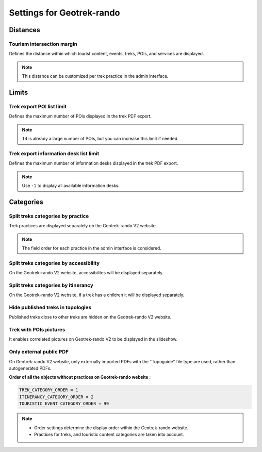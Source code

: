 .. _settings-for-geotrek-rando:

===========================
Settings for Geotrek-rando
===========================

.. info::
  
  For a complete list of available parameters, refer to the default values in `geotrek/settings/base.py <https://github.com/GeotrekCE/Geotrek-admin/blob/master/geotrek/settings/base.py>`_.

.. _distances:

Distances
----------

Tourism intersection margin
~~~~~~~~~~~~~~~~~~~~~~~~~~~~

Defines the distance within which tourist content, events, treks, POIs, and services are displayed.

.. md-tab-set::
    :name: tourism-intersection-margin-tabs

    .. md-tab-item:: Default configuration

        .. code-block:: python

            TOURISM_INTERSECTION_MARGIN = 500  # meters

    .. md-tab-item:: Example

        .. code-block:: python

            TOURISM_INTERSECTION_MARGIN = 800  # meters

.. note::
  This distance can be customized per trek practice in the admin interface.

Limits
-------

Trek export POI list limit 
~~~~~~~~~~~~~~~~~~~~~~~~~~~

Defines the maximum number of POIs displayed in the trek PDF export.

.. md-tab-set::
    :name: trek-export-poi-list-tabs

    .. md-tab-item:: Default configuration

        .. code-block:: python

            TREK_EXPORT_POI_LIST_LIMIT = 14

    .. md-tab-item:: Example

        .. code-block:: python

            TREK_EXPORT_POI_LIST_LIMIT = 20

.. note::
  ``14`` is already a large number of POIs, but you can increase this limit if needed.

Trek export information desk list limit 
~~~~~~~~~~~~~~~~~~~~~~~~~~~~~~~~~~~~~~~~

Defines the maximum number of information desks displayed in the trek PDF export.

.. md-tab-set::
    :name: trek-export-informationdesk-list-tabs

    .. md-tab-item:: Default configuration

        .. code-block:: python

            TREK_EXPORT_INFORMATION_DESK_LIST_LIMIT = 2

    .. md-tab-item:: Example

        .. code-block:: python

            TREK_EXPORT_INFORMATION_DESK_LIST_LIMIT = 5

.. note::
  Use ``-1`` to display all available information desks.

Categories
-----------

Split treks categories by practice
~~~~~~~~~~~~~~~~~~~~~~~~~~~~~~~~~~~

Trek practices are displayed separately on the Geotrek-rando V2 website.

.. md-tab-set::
    :name: split-treks-categories-by-practices-tabs

    .. md-tab-item:: Default configuration

        .. code-block:: python

            SPLIT_TREKS_CATEGORIES_BY_PRACTICE = False

    .. md-tab-item:: Example

        .. code-block:: python

            SPLIT_TREKS_CATEGORIES_BY_PRACTICE = True

.. note::
  The field order for each practice in the admin interface is considered.

Split treks categories by accessibility
~~~~~~~~~~~~~~~~~~~~~~~~~~~~~~~~~~~~~~~~

On the Geotrek-rando V2 website, accessibilites will be displayed separately.

.. md-tab-set::
    :name: split-treks-categories-by-accessibility-tabs

    .. md-tab-item:: Default configuration

            .. code-block:: python
    
                SPLIT_TREKS_CATEGORIES_BY_ACCESSIBILITY = False

    .. md-tab-item:: Example

         .. code-block:: python
    
               SPLIT_TREKS_CATEGORIES_BY_ACCESSIBILITY = True

Split treks categories by itinerancy
~~~~~~~~~~~~~~~~~~~~~~~~~~~~~~~~~~~~~~

On the Geotrek-rando V2 website, if a trek has a children it will be displayed separately.

.. md-tab-set::
    :name: split-treks-categories-by-itinerancy-tabs

    .. md-tab-item:: Default configuration

            .. code-block:: python
    
                SPLIT_TREKS_CATEGORIES_BY_ITINERANCY = False

    .. md-tab-item:: Example

         .. code-block:: python
    
               SPLIT_TREKS_CATEGORIES_BY_ITINERANCY = True

Hide published treks in topologies 
~~~~~~~~~~~~~~~~~~~~~~~~~~~~~~~~~~~

Published treks close to other treks are hidden on the Geotrek-rando V2 website.

.. md-tab-set::
    :name: hide-published-treks-in-topologies-tabs

    .. md-tab-item:: Default configuration

        .. code-block:: python

            HIDE_PUBLISHED_TREKS_IN_TOPOLOGIES = False

    .. md-tab-item:: Example

        .. code-block:: python

            HIDE_PUBLISHED_TREKS_IN_TOPOLOGIES = True


Trek with POIs pictures
~~~~~~~~~~~~~~~~~~~~~~~~

It enables correlated pictures on Geotrek-rando V2 to be displayed in the slideshow.

.. md-tab-set::
    :name: trek-with-pois-pictures-tabs

    .. md-tab-item:: Default configuration

            .. code-block:: python
    
                TREK_WITH_POIS_PICTURES = False

    .. md-tab-item:: Example

         .. code-block:: python
    
               TREK_WITH_POIS_PICTURES = True

Only external public PDF
~~~~~~~~~~~~~~~~~~~~~~~~~~

On Geotrek-rando V2 website, only externally imported PDFs with the "Topoguide" file type are used, rather than autogenerated PDFs.

.. md-tab-set::
    :name: only-external-public-tabs

    .. md-tab-item:: Default configuration

            .. code-block:: python
    
                ONLY_EXTERNAL_PUBLIC_PDF = False

    .. md-tab-item:: Example

         .. code-block:: python
    
               ONLY_EXTERNAL_PUBLIC_PDF = True

**Order of all the objects without practices on Geotrek-rando website** :

.. code-block:: python

    TREK_CATEGORY_ORDER = 1
    ITINERANCY_CATEGORY_ORDER = 2
    TOURISTIC_EVENT_CATEGORY_ORDER = 99

.. note::
  - Order settings determine the display order within the Geotrek-rando website.
  - Practices for treks, and touristic content categories are taken into account.


